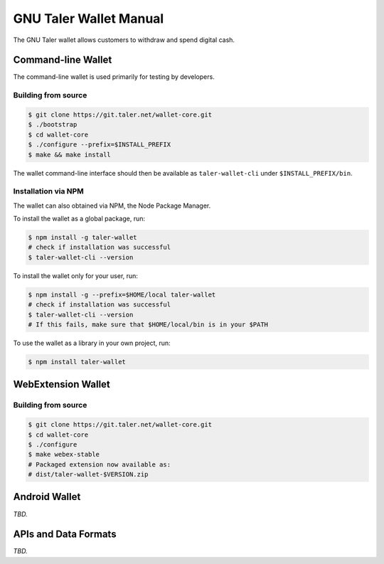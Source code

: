GNU Taler Wallet Manual
#######################

The GNU Taler wallet allows customers to withdraw and spend digital cash.

.. _command-line-wallet:

Command-line Wallet
===================

The command-line wallet is used primarily for testing by developers.

Building from source
--------------------

.. code-block:: sh

  $ git clone https://git.taler.net/wallet-core.git
  $ ./bootstrap
  $ cd wallet-core
  $ ./configure --prefix=$INSTALL_PREFIX
  $ make && make install

The wallet command-line interface should then be available as ``taler-wallet-cli`` under ``$INSTALL_PREFIX/bin``.

Installation via NPM
--------------------

The wallet can also obtained via NPM, the Node Package Manager.

To install the wallet as a global package, run:

.. code-block:: sh

  $ npm install -g taler-wallet
  # check if installation was successful
  $ taler-wallet-cli --version

To install the wallet only for your user, run:

.. code-block:: sh

  $ npm install -g --prefix=$HOME/local taler-wallet
  # check if installation was successful
  $ taler-wallet-cli --version
  # If this fails, make sure that $HOME/local/bin is in your $PATH

To use the wallet as a library in your own project, run:

.. code-block:: sh

  $ npm install taler-wallet


WebExtension Wallet
===================

Building from source
--------------------

.. code-block:: sh

  $ git clone https://git.taler.net/wallet-core.git
  $ cd wallet-core
  $ ./configure
  $ make webex-stable
  # Packaged extension now available as:
  # dist/taler-wallet-$VERSION.zip


Android Wallet
==============

*TBD.*


APIs and Data Formats
=====================

*TBD.*
